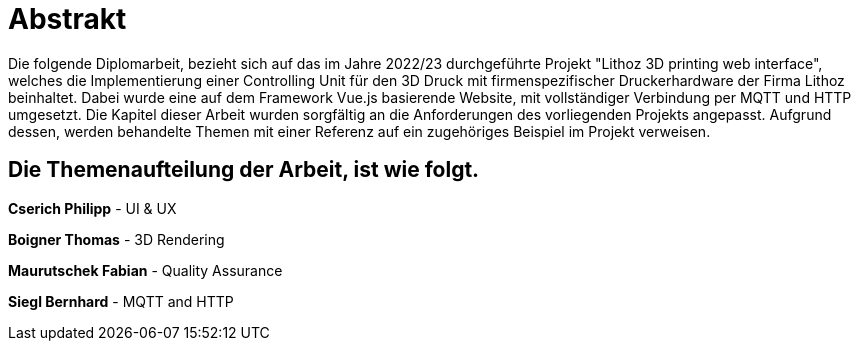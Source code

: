 = Abstrakt

Die folgende Diplomarbeit, bezieht sich auf das im Jahre 2022/23 durchgeführte Projekt "Lithoz 3D printing web interface", welches die Implementierung einer Controlling Unit für den 3D Druck mit firmenspezifischer Druckerhardware der Firma Lithoz beinhaltet. Dabei wurde eine auf dem Framework Vue.js basierende Website, mit vollständiger Verbindung per MQTT und HTTP umgesetzt. Die Kapitel dieser Arbeit wurden sorgfältig an die Anforderungen des vorliegenden Projekts angepasst. Aufgrund dessen, werden behandelte Themen mit einer Referenz auf ein zugehöriges Beispiel im Projekt verweisen.

== Die Themenaufteilung der Arbeit, ist wie folgt.

**Cserich Philipp** - UI & UX

**Boigner Thomas** - 3D Rendering

**Maurutschek Fabian** - Quality Assurance

**Siegl Bernhard** - MQTT and HTTP